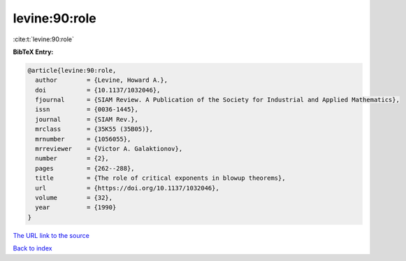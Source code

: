 levine:90:role
==============

:cite:t:`levine:90:role`

**BibTeX Entry:**

.. code-block:: bibtex

   @article{levine:90:role,
     author        = {Levine, Howard A.},
     doi           = {10.1137/1032046},
     fjournal      = {SIAM Review. A Publication of the Society for Industrial and Applied Mathematics},
     issn          = {0036-1445},
     journal       = {SIAM Rev.},
     mrclass       = {35K55 (35B05)},
     mrnumber      = {1056055},
     mrreviewer    = {Victor A. Galaktionov},
     number        = {2},
     pages         = {262--288},
     title         = {The role of critical exponents in blowup theorems},
     url           = {https://doi.org/10.1137/1032046},
     volume        = {32},
     year          = {1990}
   }
`The URL link to the source <https://doi.org/10.1137/1032046>`_


`Back to index <../By-Cite-Keys.html>`_
